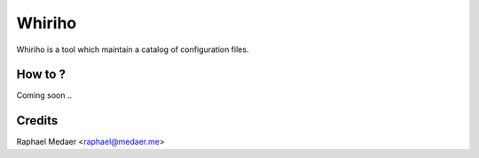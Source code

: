 ===============================
Whiriho
===============================


.. image:: https://img.shields.io/pypi/v/whiriho.svg
        :target: https://pypi.python.org/pypi/whiriho

.. image:: https://img.shields.io/travis/rmedaer/whiriho.svg
        :target: https://travis-ci.org/rmedaer/whiriho

.. image:: https://readthedocs.org/projects/whiriho/badge/?version=latest
        :target: https://whiriho.readthedocs.io/en/latest/?badge=latest
        :alt: Documentation Status

.. image:: https://pyup.io/repos/github/rmedaer/whiriho/shield.svg
     :target: https://pyup.io/repos/github/rmedaer/whiriho/
     :alt: Updates


Whiriho is a tool which maintain a catalog of configuration files.


How to ?
--------

Coming soon ..


Credits
---------

Raphael Medaer <raphael@medaer.me>
